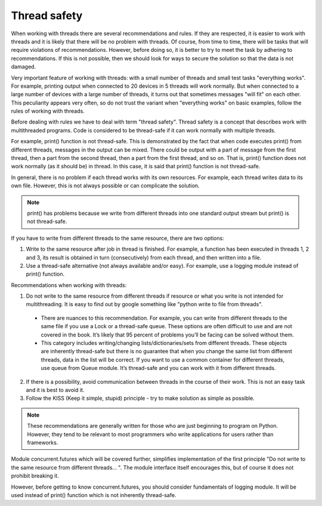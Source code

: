 Thread safety
----------------------

When working with threads there are several recommendations and rules. If they are respected, it is easier to work with threads and it is likely that there will be no problem with threads. Of course, from time to time, there will be tasks that will require violations of recommendations. However, before doing so, it is better to try to meet the task by adhering to recommendations. If this is not possible, then we should look for ways to secure the solution so that the data is not damaged.

Very important feature of working with threads: with a small number of threads and small test tasks "everything works". For example, printing output when connected to 20 devices in 5 threads will work normally. But when connected to a large number of devices with a large number of threads, it turns out that sometimes messages "will fit" on each other. This peculiarity appears very often, so do not trust the variant when "everything works" on basic examples, follow the rules of working with threads.

Before dealing with rules we have to deal with term "thread safety". Thread safety is a concept that describes work with multithreaded programs. Code is considered to be thread-safe if it can work normally with multiple threads.

For example, print() function is not thread-safe. This is demonstrated by the fact that when code executes print() from different threads, messages in the output can be mixed. There could be output with a part of message from the first thread, then a part from the second thread, then a part from the first thread, and so on. That is, print() function does not work normally (as it should be) in thread. In this case, it is said that print() function is not  thread-safe.

In general, there is no problem if each thread works with its own resources. For example, each thread writes data to its own file. However, this is not always possible or can complicate the solution.

.. note::

    print() has problems because we write from different threads into one standard output stream  but print() is not thread-safe.

If you have to write from different threads to the same resource, there are two options:

1. Write to the same resource after job in thread is finished. For example, a function has been executed in threads 1, 2 and 3, its result is obtained in turn (consecutively) from each thread, and then written into a file. 
2. Use a thread-safe alternative (not always available and/or easy). For example, use a logging module instead of print() function.

Recommendations when working with threads:

1. Do not write to the same resource from different threads if resource or what you write is not intended for multithreading. It is easy to find out by google something like "python write to file from threads".

  * There are nuances to this recommendation. For example, you can write from different threads to the same file if you use a Lock or a thread-safe queue. These options are often difficult to use and are not covered in the book. It’s likely that 95 percent of problems you’ll be facing can be solved without them.
  * This category includes writing/changing lists/dictionaries/sets from different threads. These objects are inherently thread-safe but there is no guarantee that when you change the same list from different threads, data in the list will be correct. If you want to use a common container for different threads, use queue from Queue module. It’s thread-safe and you can work with it from different threads.

2. If there is a possibility, avoid communication between threads in the course of their work. This is not an easy task and it is best to avoid it.
3. Follow the KISS (Keep it simple, stupid) principle - try to make solution as simple as possible.

.. note::

    These recommendations are generally written for those who are just beginning to program on Python. However, they tend to be relevant to most programmers who write applications for users rather than frameworks.
    

Module concurrent.futures which will be covered further, simplifies
implementation of the first principle "Do not write to the same resource from
different threads... ". The module interface itself encourages this, but of
course it does not prohibit breaking it.

However, before getting to know concurrent.futures, you should consider fundamentals of logging module. It will be used instead of print() function which is not inherently thread-safe.
